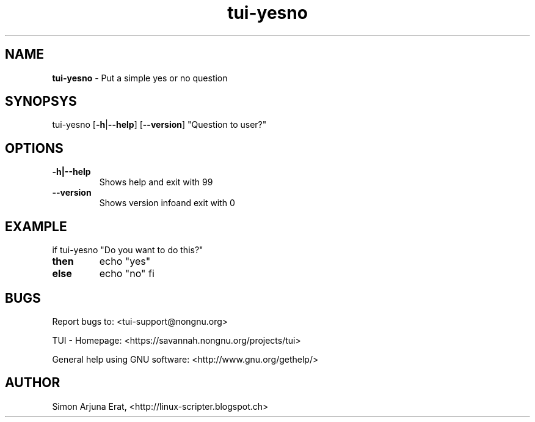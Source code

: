 .\" Text automatically generated by txt2man
.TH tui-yesno 1 "27 November 2015" "TUI 0.9.0e" "TUI Manual"

.SH NAME
\fBtui-yesno \fP- Put a simple yes or no question
\fB
.SH SYNOPSYS
tui-yesno [\fB-h\fP|\fB--help\fP] [\fB--version\fP] "Question to user?"
.SH OPTIONS
.TP
.B
\fB-h\fP|\fB--help\fP
Shows help and exit with 99
.TP
.B
\fB--version\fP
Shows version infoand exit with 0
.SH EXAMPLE

if tui-yesno "Do you want to do this?"
.TP
.B
then
echo "yes"
.TP
.B
else
echo "no"
fi
.SH BUGS
Report bugs to: <tui-support@nongnu.org>
.PP
TUI - Homepage: <https://savannah.nongnu.org/projects/tui>
.PP
General help using GNU software: <http://www.gnu.org/gethelp/>
.SH AUTHOR
Simon Arjuna Erat, <http://linux-scripter.blogspot.ch>
